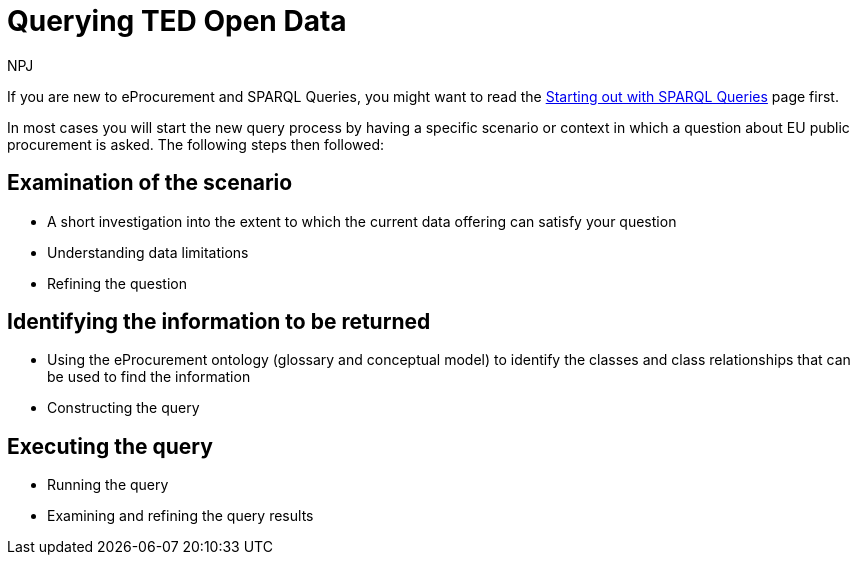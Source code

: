 :doctitle: Querying TED Open Data
:doccode: ods-main-prod-101
:author: NPJ
:authoremail: nicole-anne.paterson-jones@ext.ec.europa.eu
:docdate: July 2024

//Welcome to Query Central. Query Central is a place where the community can discuss, get help, submit queries and ask questions around using SPARQL to query Public procurement Data. You will also find some SPARQL query examples here.

If you are new to eProcurement and SPARQL Queries, you might want to read the xref:../../../query_central/pages/starting.adoc[Starting out with SPARQL Queries] page first.

In most cases you will start the new query process by having a specific scenario or context in which a question about EU public procurement is asked. The following steps then followed:

== Examination of the scenario
* A short investigation into the extent to which the current data offering can satisfy your question
* Understanding data limitations
* Refining the question

== Identifying the information to be returned
* Using the eProcurement ontology (glossary and conceptual model) to identify the classes and class relationships that can be used to find the information
* Constructing the query

== Executing the query
* Running the query
* Examining and refining the query results

////
In other cases we might try and help with syntax questions, or common difficulties with query construction. 

Community members are encouraged to discuss problems and help each other via #GitHub Discussions#.

== Query Examples

xref:query1.adoc[Query 1: xyz]
////